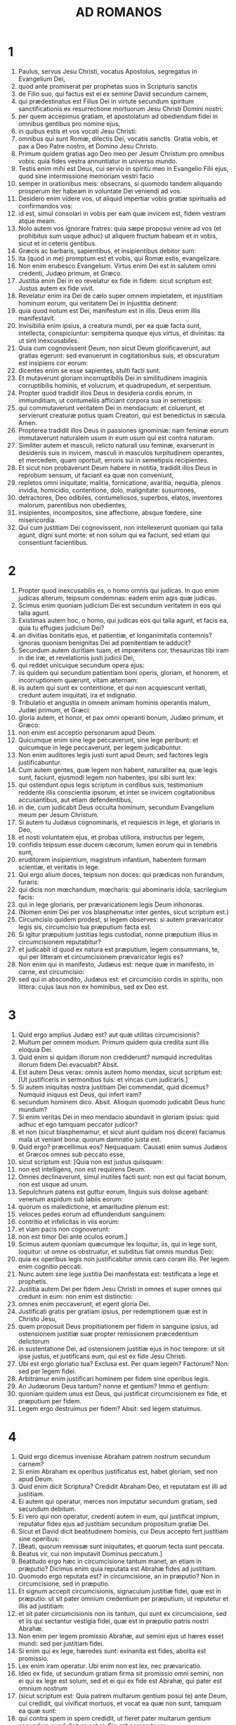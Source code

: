 #+TITLE: AD ROMANOS
* 1
1. Paulus, servus Jesu Christi, vocatus Apostolus, segregatus in Evangelium Dei,
2. quod ante promiserat per prophetas suos in Scripturis sanctis
3. de Filio suo, qui factus est ei ex semine David secundum carnem,
4. qui prædestinatus est Filius Dei in virtute secundum spiritum sanctificationis ex resurrectione mortuorum Jesu Christi Domini nostri:
5. per quem accepimus gratiam, et apostolatum ad obediendum fidei in omnibus gentibus pro nomine ejus,
6. in quibus estis et vos vocati Jesu Christi:
7. omnibus qui sunt Romæ, dilectis Dei, vocatis sanctis. Gratia vobis, et pax a Deo Patre nostro, et Domino Jesu Christo.
8. Primum quidem gratias ago Deo meo per Jesum Christum pro omnibus vobis: quia fides vestra annuntiatur in universo mundo.
9. Testis enim mihi est Deus, cui servio in spiritu meo in Evangelio Filii ejus, quod sine intermissione memoriam vestri facio
10. semper in orationibus meis: obsecrans, si quomodo tandem aliquando prosperum iter habeam in voluntate Dei veniendi ad vos.
11. Desidero enim videre vos, ut aliquid impertiar vobis gratiæ spiritualis ad confirmandos vos:
12. id est, simul consolari in vobis per eam quæ invicem est, fidem vestram atque meam.
13. Nolo autem vos ignorare fratres: quia sæpe proposui venire ad vos (et prohibitus sum usque adhuc) ut aliquem fructum habeam et in vobis, sicut et in ceteris gentibus.
14. Græcis ac barbaris, sapientibus, et insipientibus debitor sum:
15. ita (quod in me) promptum est et vobis, qui Romæ estis, evangelizare.
16. Non enim erubesco Evangelium. Virtus enim Dei est in salutem omni credenti, Judæo primum, et Græco.
17. Justitia enim Dei in eo revelatur ex fide in fidem: sicut scriptum est: Justus autem ex fide vivit.
18. Revelatur enim ira Dei de cælo super omnem impietatem, et injustitiam hominum eorum, qui veritatem Dei in injustitia detinent:
19. quia quod notum est Dei, manifestum est in illis. Deus enim illis manifestavit.
20. Invisibilia enim ipsius, a creatura mundi, per ea quæ facta sunt, intellecta, conspiciuntur: sempiterna quoque ejus virtus, et divinitas: ita ut sint inexcusabiles.
21. Quia cum cognovissent Deum, non sicut Deum glorificaverunt, aut gratias egerunt: sed evanuerunt in cogitationibus suis, et obscuratum est insipiens cor eorum:
22. dicentes enim se esse sapientes, stulti facti sunt.
23. Et mutaverunt gloriam incorruptibilis Dei in similitudinem imaginis corruptibilis hominis, et volucrum, et quadrupedum, et serpentium.
24. Propter quod tradidit illos Deus in desideria cordis eorum, in immunditiam, ut contumeliis afficiant corpora sua in semetipsis:
25. qui commutaverunt veritatem Dei in mendacium: et coluerunt, et servierunt creaturæ potius quam Creatori, qui est benedictus in sæcula. Amen.
26. Propterea tradidit illos Deus in passiones ignominiæ: nam feminæ eorum immutaverunt naturalem usum in eum usum qui est contra naturam.
27. Similiter autem et masculi, relicto naturali usu feminæ, exarserunt in desideriis suis in invicem, masculi in masculos turpitudinem operantes, et mercedem, quam oportuit, erroris sui in semetipsis recipientes.
28. Et sicut non probaverunt Deum habere in notitia, tradidit illos Deus in reprobum sensum, ut faciant ea quæ non conveniunt,
29. repletos omni iniquitate, malitia, fornicatione, avaritia, nequitia, plenos invidia, homicidio, contentione, dolo, malignitate: susurrones,
30. detractores, Deo odibiles, contumeliosos, superbos, elatos, inventores malorum, parentibus non obedientes,
31. insipientes, incompositos, sine affectione, absque fœdere, sine misericordia.
32. Qui cum justitiam Dei cognovissent, non intellexerunt quoniam qui talia agunt, digni sunt morte: et non solum qui ea faciunt, sed etiam qui consentiunt facientibus.
* 2
1. Propter quod inexcusabilis es, o homo omnis qui judicas. In quo enim judicas alterum, teipsum condemnas: eadem enim agis quæ judicas.
2. Scimus enim quoniam judicium Dei est secundum veritatem in eos qui talia agunt.
3. Existimas autem hoc, o homo, qui judicas eos qui talia agunt, et facis ea, quia tu effugies judicium Dei?
4. an divitias bonitatis ejus, et patientiæ, et longanimitatis contemnis? ignoras quoniam benignitas Dei ad pœnitentiam te adducit?
5. Secundum autem duritiam tuam, et impœnitens cor, thesaurizas tibi iram in die iræ, et revelationis justi judicii Dei,
6. qui reddet unicuique secundum opera ejus:
7. iis quidem qui secundum patientiam boni operis, gloriam, et honorem, et incorruptionem quærunt, vitam æternam:
8. iis autem qui sunt ex contentione, et qui non acquiescunt veritati, credunt autem iniquitati, ira et indignatio.
9. Tribulatio et angustia in omnem animam hominis operantis malum, Judæi primum, et Græci:
10. gloria autem, et honor, et pax omni operanti bonum, Judæo primum, et Græco:
11. non enim est acceptio personarum apud Deum.
12. Quicumque enim sine lege peccaverunt, sine lege peribunt: et quicumque in lege peccaverunt, per legem judicabuntur.
13. Non enim auditores legis justi sunt apud Deum, sed factores legis justificabuntur.
14. Cum autem gentes, quæ legem non habent, naturaliter ea, quæ legis sunt, faciunt, ejusmodi legem non habentes, ipsi sibi sunt lex:
15. qui ostendunt opus legis scriptum in cordibus suis, testimonium reddente illis conscientia ipsorum, et inter se invicem cogitationibus accusantibus, aut etiam defendentibus,
16. in die, cum judicabit Deus occulta hominum, secundum Evangelium meum per Jesum Christum.
17. Si autem tu Judæus cognominaris, et requiescis in lege, et gloriaris in Deo,
18. et nosti voluntatem ejus, et probas utiliora, instructus per legem,
19. confidis teipsum esse ducem cæcorum, lumen eorum qui in tenebris sunt,
20. eruditorem insipientium, magistrum infantium, habentem formam scientiæ, et veritatis in lege.
21. Qui ergo alium doces, teipsum non doces: qui prædicas non furandum, furaris:
22. qui dicis non mœchandum, mœcharis: qui abominaris idola, sacrilegium facis:
23. qui in lege gloriaris, per prævaricationem legis Deum inhonoras.
24. (Nomen enim Dei per vos blasphematur inter gentes, sicut scriptum est.)
25. Circumcisio quidem prodest, si legem observes: si autem prævaricator legis sis, circumcisio tua præputium facta est.
26. Si igitur præputium justitias legis custodiat, nonne præputium illius in circumcisionem reputabitur?
27. et judicabit id quod ex natura est præputium, legem consummans, te, qui per litteram et circumcisionem prævaricator legis es?
28. Non enim qui in manifesto, Judæus est: neque quæ in manifesto, in carne, est circumcisio:
29. sed qui in abscondito, Judæus est: et circumcisio cordis in spiritu, non littera: cujus laus non ex hominibus, sed ex Deo est.
* 3
1. Quid ergo amplius Judæo est? aut quæ utilitas circumcisionis?
2. Multum per omnem modum. Primum quidem quia credita sunt illis eloquia Dei.
3. Quid enim si quidam illorum non crediderunt? numquid incredulitas illorum fidem Dei evacuabit? Absit.
4. Est autem Deus verax: omnis autem homo mendax, sicut scriptum est: [Ut justificeris in sermonibus tuis: et vincas cum judicaris.]
5. Si autem iniquitas nostra justitiam Dei commendat, quid dicemus? Numquid iniquus est Deus, qui infert iram?
6. secundum hominem dico. Absit. Alioquin quomodo judicabit Deus hunc mundum?
7. Si enim veritas Dei in meo mendacio abundavit in gloriam ipsius: quid adhuc et ego tamquam peccator judicor?
8. et non (sicut blasphemamur, et sicut aiunt quidam nos dicere) faciamus mala ut veniant bona: quorum damnatio justa est.
9. Quid ergo? præcellimus eos? Nequaquam. Causati enim sumus Judæos et Græcos omnes sub peccato esse,
10. sicut scriptum est: [Quia non est justus quisquam:
11. non est intelligens, non est requirens Deum.
12. Omnes declinaverunt, simul inutiles facti sunt: non est qui faciat bonum, non est usque ad unum.
13. Sepulchrum patens est guttur eorum, linguis suis dolose agebant: venenum aspidum sub labiis eorum:
14. quorum os maledictione, et amaritudine plenum est:
15. veloces pedes eorum ad effundendum sanguinem:
16. contritio et infelicitas in viis eorum:
17. et viam pacis non cognoverunt:
18. non est timor Dei ante oculos eorum.]
19. Scimus autem quoniam quæcumque lex loquitur, iis, qui in lege sunt, loquitur: ut omne os obstruatur, et subditus fiat omnis mundus Deo:
20. quia ex operibus legis non justificabitur omnis caro coram illo. Per legem enim cognitio peccati.
21. Nunc autem sine lege justitia Dei manifestata est: testificata a lege et prophetis.
22. Justitia autem Dei per fidem Jesu Christi in omnes et super omnes qui credunt in eum: non enim est distinctio:
23. omnes enim peccaverunt, et egent gloria Dei.
24. Justificati gratis per gratiam ipsius, per redemptionem quæ est in Christo Jesu,
25. quem proposuit Deus propitiationem per fidem in sanguine ipsius, ad ostensionem justitiæ suæ propter remissionem præcedentium delictorum
26. in sustentatione Dei, ad ostensionem justitiæ ejus in hoc tempore: ut sit ipse justus, et justificans eum, qui est ex fide Jesu Christi.
27. Ubi est ergo gloriatio tua? Exclusa est. Per quam legem? Factorum? Non: sed per legem fidei.
28. Arbitramur enim justificari hominem per fidem sine operibus legis.
29. An Judæorum Deus tantum? nonne et gentium? Immo et gentium:
30. quoniam quidem unus est Deus, qui justificat circumcisionem ex fide, et præputium per fidem.
31. Legem ergo destruimus per fidem? Absit: sed legem statuimus.
* 4
1. Quid ergo dicemus invenisse Abraham patrem nostrum secundum carnem?
2. Si enim Abraham ex operibus justificatus est, habet gloriam, sed non apud Deum.
3. Quid enim dicit Scriptura? Credidit Abraham Deo, et reputatam est illi ad justitiam.
4. Ei autem qui operatur, merces non imputatur secundum gratiam, sed secundum debitum.
5. Ei vero qui non operatur, credenti autem in eum, qui justificat impium, reputatur fides ejus ad justitiam secundum propositum gratiæ Dei.
6. Sicut et David dicit beatitudinem hominis, cui Deus accepto fert justitiam sine operibus:
7. [Beati, quorum remissæ sunt iniquitates, et quorum tecta sunt peccata.
8. Beatus vir, cui non imputavit Dominus peccatum.]
9. Beatitudo ergo hæc in circumcisione tantum manet, an etiam in præputio? Dicimus enim quia reputata est Abrahæ fides ad justitiam.
10. Quomodo ergo reputata est? in circumcisione, an in præputio? Non in circumcisione, sed in præputio.
11. Et signum accepit circumcisionis, signaculum justitiæ fidei, quæ est in præputio: ut sit pater omnium credentium per præputium, ut reputetur et illis ad justitiam:
12. et sit pater circumcisionis non iis tantum, qui sunt ex circumcisione, sed et iis qui sectantur vestigia fidei, quæ est in præputio patris nostri Abrahæ.
13. Non enim per legem promissio Abrahæ, aut semini ejus ut hæres esset mundi: sed per justitiam fidei.
14. Si enim qui ex lege, hæredes sunt: exinanita est fides, abolita est promissio.
15. Lex enim iram operatur. Ubi enim non est lex, nec prævaricatio.
16. Ideo ex fide, ut secundum gratiam firma sit promissio omni semini, non ei qui ex lege est solum, sed et ei qui ex fide est Abrahæ, qui pater est omnium nostrum
17. (sicut scriptum est: Quia patrem multarum gentium posui te) ante Deum, cui credidit, qui vivificat mortuos, et vocat ea quæ non sunt, tamquam ea quæ sunt:
18. qui contra spem in spem credidit, ut fieret pater multarum gentium secundum quod dictum est ei: Sic erit semen tuum.
19. Et non infirmatus est fide, nec consideravit corpus suum emortuum, cum jam fere centum esset annorum, et emortuam vulvam Saræ.
20. In repromissione etiam Dei non hæsitavit diffidentia, sed confortatus est fide, dans gloriam Deo:
21. plenissime sciens, quia quæcumque promisit, potens est et facere.
22. Ideo et reputatum est illi ad justitiam.
23. Non est autem scriptum tantum propter ipsum quia reputatum est illi ad justitiam:
24. sed et propter nos, quibus reputabitur credentibus in eum, qui suscitavit Jesum Christum Dominum nostrum a mortuis,
25. qui traditus est propter delicta nostra, et resurrexit propter justificationem nostram.
* 5
1. Justificati ergo ex fide, pacem habeamus ad Deum per Dominum nostrum Jesum Christum:
2. per quem et habemus accessum per fidem in gratiam istam, in qua stamus, et gloriamur in spe gloriæ filiorum Dei.
3. Non solum autem, sed et gloriamur in tribulationibus: scientes quod tribulatio patientiam operatur:
4. patientia autem probationem, probatio vero spem,
5. spes autem non confundit: quia caritas Dei diffusa est in cordibus nostris per Spiritum Sanctum, qui datus est nobis.
6. Ut quid enim Christus, cum adhuc infirmi essemus, secundum tempus, pro impiis mortuus est?
7. vix enim pro justo quis moritur: nam pro bono forsitan quis audeat mori.
8. Commendat autem caritatem suam Deus in nobis: quoniam cum adhuc peccatores essemus, secundum tempus,
9. Christus pro nobis mortuus est: multo igitur magis nunc justificati in sanguine ipsius, salvi erimus ab ira per ipsum.
10. Si enim cum inimici essemus, reconciliati sumus Deo per mortem filii ejus: multo magis reconciliati, salvi erimus in vita ipsius.
11. Non solum autem: sed et gloriamur in Deo per Dominum nostrum Jesum Christum, per quem nunc reconciliationem accepimus.
12. Propterea sicut per unum hominem peccatum in hunc mundum intravit, et per peccatum mors, et ita in omnes homines mors pertransiit, in quo omnes peccaverunt.
13. Usque ad legem enim peccatum erat in mundo: peccatum autem non imputabatur, cum lex non esset.
14. Sed regnavit mors ab Adam usque ad Moysen etiam in eos qui non peccaverunt in similitudinem prævaricationis Adæ, qui est forma futuri.
15. Sed non sicut delictum, ita et donum: si enim unius delicto multi mortui sunt: multo magis gratia Dei et donum in gratia unius hominis Jesu Christi in plures abundavit.
16. Et non sicut per unum peccatum, ita et donum. Nam judicium quidem ex uno in condemnationem: gratia autem ex multis delictis in justificationem.
17. Si enim unius delicto mors regnavit per unum: multo magis abundantiam gratiæ, et donationis, et justitiæ accipientes, in vita regnabunt per unum Jesum Christum.
18. Igitur sicut per unius delictum in omnes homines in condemnationem: sic et per unius justitiam in omnes homines in justificationem vitæ.
19. Sicut enim per inobedientiam unius hominis, peccatores constituti sunt multi: ita et per unius obeditionem, justi constituentur multi.
20. Lex autem subintravit ut abundaret delictum. Ubi autem abundavit delictum, superabundavit gratia:
21. ut sicut regnavit peccatum in mortem: ita et gratia regnet per justitiam in vitam æternam, per Jesum Christum Dominum nostrum.
* 6
1. Quid ergo dicemus? permanebimus in peccato ut gratia abundet?
2. Absit. Qui enim mortui sumus peccato, quomodo adhuc vivemus in illo?
3. an ignoratis quia quicumque baptizati sumus in Christo Jesu, in morte ipsius baptizati sumus?
4. Consepulti enim sumus cum illo per baptismum in mortem: ut quomodo Christus surrexit a mortuis per gloriam Patris, ita et nos in novitate vitæ ambulemus.
5. Si enim complantati facti sumus similitudini mortis ejus: simul et resurrectionis erimus.
6. Hoc scientes, quia vetus homo noster simul crucifixus est, ut destruatur corpus peccati, et ultra non serviamus peccato.
7. Qui enim mortuus est, justificatus est a peccato.
8. Si autem mortui sumus cum Christo, credimus quia simul etiam vivemus cum Christo,
9. scientes quod Christus resurgens ex mortuis jam non moritur: mors illi ultra non dominabitur.
10. Quod enim mortuus est peccato, mortuus est semel: quod autem vivit, vivit Deo.
11. Ita et vos existimate vos mortuos quidem esse peccato, viventes autem Deo, in Christo Jesu Domino nostro.
12. Non ergo regnet peccatum in vestro mortali corpore ut obediatis concupiscentiis ejus.
13. Sed neque exhibeatis membra vestra arma iniquitatis peccato: sed exhibete vos Deo, tamquam ex mortuis viventes: et membra vestra arma justitiæ Deo.
14. Peccatum enim vobis non dominabitur: non enim sub lege estis, sed sub gratia.
15. Quid ergo? peccabimus, quoniam non sumus sub lege, sed sub gratia? Absit.
16. Nescitis quoniam cui exhibetis vos servos ad obediendum, servi estis ejus, cui obeditis, sive peccati ad mortem, sive obeditionis ad justitiam?
17. Gratias autem Deo quod fuistis servi peccati, obedistis autem ex corde in eam formam doctrinæ, in quam traditi estis.
18. Liberati autem a peccato, servi facti estis justitiæ.
19. Humanum dico, propter infirmitatem carnis vestræ: sicut enim exhibuistis membra vestra servire immunditiæ, et iniquitati ad iniquitatem, ita nunc exhibete membra vestra servire justitiæ in sanctificationem.
20. Cum enim servi essetis peccati, liberi fuistis justitiæ.
21. Quem ergo fructum habuistis tunc in illis, in quibus nunc erubescitis? nam finis illorum mors est.
22. Nunc vero liberati a peccato, servi autem facti Deo, habetis fructum vestrum in sanctificationem, finem vero vitam æternam.
23. Stipendia enim peccati, mors. Gratia autem Dei, vita æterna, in Christo Jesu Domino nostro.
* 7
1. An ignoratis, fratres (scientibus enim legem loquor), quia lex in homine dominatur quanto tempore vivit?
2. Nam quæ sub viro est mulier, vivente viro, alligata est legi: si autem mortuus fuerit vir ejus, soluta est a lege viri.
3. Igitur, vivente viro, vocabitur adultera si fuerit cum alio viro: si autem mortuus fuerit vir ejus, liberata est a lege viri, ut non sit adultera si fuerit cum alio viro.
4. Itaque fratres mei, et vos mortificati estis legi per corpus Christi: ut sitis alterius, qui ex mortuis resurrexit, ut fructificemus Deo.
5. Cum enim essemus in carne, passiones peccatorum, quæ per legem erant, operabantur in membris nostris, ut fructificarent morti.
6. Nunc autem soluti sumus a lege mortis, in qua detinebamur, ita ut serviamus in novitate spiritus, et non in vetustate litteræ.
7. Quid ergo dicemus? lex peccatum est? Absit. Sed peccatum non cognovi, nisi per legem: nam concupiscentiam nesciebam, nisi lex diceret: Non concupisces.
8. Occasione autem accepta, peccatum per mandatum operatum est in me omnem concupiscentiam. Sine lege enim peccatum mortuum erat.
9. Ego autem vivebam sine lege aliquando: sed cum venisset mandatum, peccatum revixit.
10. Ego autem mortuus sum: et inventum est mihi mandatum, quod erat ad vitam, hoc esse ad mortem.
11. Nam peccatum occasione accepta per mandatum, seduxit me, et per illud occidit.
12. Itaque lex quidem sancta, et mandatum sanctum, et justum, et bonum.
13. Quod ergo bonum est, mihi factum est mors? Absit. Sed peccatum, ut appareat peccatum, per bonum operatum est mihi mortem: ut fiat supra modum peccans peccatum per mandatum.
14. Scimus enim quia lex spiritualis est: ego autem carnalis sum, venundatus sub peccato.
15. Quod enim operor, non intelligo: non enim quod volo bonum, hoc ago: sed quod odi malum, illud facio.
16. Si autem quod nolo, illud facio: consentio legi, quoniam bona est.
17. Nunc autem jam non ego operor illud, sed quod habitat in me peccatum.
18. Scio enim quia non habitat in me, hoc est in carne mea, bonum. Nam velle, adjacet mihi: perficere autem bonum, non invenio.
19. Non enim quod volo bonum, hoc facio: sed quod nolo malum, hoc ago.
20. Si autem quod nolo, illud facio: jam non ego operor illud, sed quod habitat in me, peccatum.
21. Invenio igitur legem, volenti mihi facere bonum, quoniam mihi malum adjacet:
22. condelector enim legi Dei secundum interiorem hominem:
23. video autem aliam legem in membris meis, repugnantem legi mentis meæ, et captivantem me in lege peccati, quæ est in membris meis.
24. Infelix ego homo, quis me liberabit de corpore mortis hujus?
25. gratia Dei per Jesum Christum Dominum nostrum. Igitur ego ipse mente servio legi Dei: carne autem, legi peccati.
* 8
1. Nihil ergo nunc damnationis est iis qui sunt in Christo Jesu: qui non secundum carnem ambulant.
2. Lex enim spiritus vitæ in Christo Jesu liberavit me a lege peccati et mortis.
3. Nam quod impossibile erat legi, in quo infirmabatur per carnem: Deus Filium suum mittens in similitudinem carnis peccati et de peccato, damnavit peccatum in carne,
4. ut justificatio legis impleretur in nobis, qui non secundum carnem ambulamus, sed secundum spiritum.
5. Qui enim secundum carnem sunt, quæ carnis sunt, sapiunt: qui vero secundum spiritum sunt, quæ sunt spiritus, sentiunt.
6. Nam prudentia carnis, mors est: prudentia autem spiritus, vita et pax:
7. quoniam sapientia carnis inimica est Deo: legi enim Dei non est subjecta, nec enim potest.
8. Qui autem in carne sunt, Deo placere non possunt.
9. Vos autem in carne non estis, sed in spiritu: si tamen Spiritus Dei habitat in vobis. Si quis autem Spiritum Christi non habet, hic non est ejus.
10. Si autem Christus in vobis est, corpus quidem mortuum est propter peccatum, spiritus vero vivit propter justificationem.
11. Quod si Spiritus ejus, qui suscitavit Jesum a mortuis, habitat in vobis: qui suscitavit Jesum Christum a mortuis, vivificabit et mortalia corpora vestra, propter inhabitantem Spiritum ejus in vobis.
12. Ergo fratres, debitores sumus non carni, ut secundum carnem vivamus.
13. Si enim secundum carnem vixeritis, moriemini: si autem spiritu facta carnis mortificaveritis, vivetis.
14. Quicumque enim Spiritu Dei aguntur, ii sunt filii Dei.
15. Non enim accepistis spiritum servitutis iterum in timore, sed accepistis spiritum adoptionis filiorum, in quo clamamus: Abba (Pater).
16. Ipse enim Spiritus testimonium reddit spiritui nostro quod sumus filii Dei.
17. Si autem filii, et hæredes: hæredes, quidem Dei, cohæredes autem Christi: si tamen compatimur ut et conglorificemur.
18. Existimo enim quod non sunt condignæ passiones hujus temporis ad futuram gloriam, quæ revelabitur in nobis.
19. Nam exspectatio creaturæ revelationem filiorum Dei exspectat.
20. Vanitati enim creatura subjecta est non volens, sed propter eum, qui subjecit eam in spe:
21. quia et ipsa creatura liberabitur a servitute corruptionis in libertatem gloriæ filiorum Dei.
22. Scimus enim quod omnis creatura ingemiscit, et parturit usque adhuc.
23. Non solum autem illa, sed et nos ipsi primitias spiritus habentes: et ipsi intra nos gemimus adoptionem filiorum Dei exspectantes, redemptionem corporis nostri.
24. Spe enim salvi facti sumus. Spes autem, quæ videtur, non est spes: nam quod videt quis, quid sperat?
25. Si autem quod non videmus, speramus: per patientiam exspectamus.
26. Similiter autem et Spiritus adjuvat infirmitatem nostram: nam quid oremus, sicut oportet, nescimus: sed ipse Spiritus postulat pro nobis gemitibus inenarrabilibus.
27. Qui autem scrutatur corda, scit quid desideret Spiritus: quia secundum Deum postulat pro sanctis.
28. Scimus autem quoniam diligentibus Deum omnia cooperantur in bonum, iis qui secundum propositum vocati sunt sancti.
29. Nam quos præscivit, et prædestinavit conformes fieri imaginis Filii sui, ut sit ipse primogenitus in multis fratribus.
30. Quos autem prædestinavit, hos et vocavit: et quos vocavit, hos et justificavit: quos autem justificavit, illos et glorificavit.
31. Quid ergo dicemus ad hæc? si Deus pro nobis, qui contra nos?
32. Qui etiam proprio Filio suo non pepercit, sed pro nobis omnibus tradidit illum: quomodo non etiam cum illo omnia nobis donavit?
33. Quis accusabit adversus electos Dei? Deus qui justificat,
34. quis est qui condemnet? Christus Jesus, qui mortuus est, immo qui et resurrexit, qui est ad dexteram Dei, qui etiam interpellat pro nobis.
35. Quis ergo nos separabit a caritate Christi? tribulatio? an angustia? an fames? an nuditas? an periculum? an persecutio? an gladius?
36. (Sicut scriptum est: [Quia propter te mortificamur tota die: æstimati sumus sicut oves occisionis.)]
37. Sed in his omnibus superamus propter eum qui dilexit nos.
38. Certus sum enim quia neque mors, neque vita, neque angeli, neque principatus, neque virtutes, neque instantia, neque futura, neque fortitudo,
39. neque altitudo, neque profundum, neque creatura alia poterit nos separare a caritate Dei, quæ est in Christo Jesu Domino nostro.
* 9
1. Veritatem dico in Christo, non mentior: testimonium mihi perhibente conscientia mea in Spiritu Sancto:
2. quoniam tristitia mihi magna est, et continuus dolor cordi meo.
3. Optabam enim ego ipse anathema esse a Christo pro fratribus meis, qui sunt cognati mei secundum carnem,
4. qui sunt Israëlitæ, quorum adoptio est filiorum, et gloria, et testamentum, et legislatio, et obsequium, et promissa:
5. quorum patres, et ex quibus est Christus secundum carnem, qui est super omnia Deus benedictus in sæcula. Amen.
6. Non autem quod exciderit verbum Dei. Non enim omnes qui ex Israël sunt, ii sunt Israëlitæ:
7. neque qui semen sunt Abrahæ, omnes filii: sed in Isaac vocabitur tibi semen:
8. id est, non qui filii carnis, hi filii Dei: sed qui filii sunt promissionis, æstimantur in semine.
9. Promissionis enim verbum hoc est: Secundum hoc tempus veniam: et erit Saræ filius.
10. Non solum autem illa: sed et Rebecca ex uno concubitu habens, Isaac patris nostri.
11. Cum enim nondum nati fuissent, aut aliquid boni egissent, aut mali (ut secundum electionem propositum Dei maneret),
12. non ex operibus, sed ex vocante dictum est ei quia major serviet minori,
13. sicut scriptum est: Jacob dilexi, Esau autem odio habui.
14. Quid ergo dicemus? numquid iniquitas apud Deum? Absit.
15. Moysi enim dicit: Miserebor cujus misereor: et misericordiam præstabo cujus miserebor.
16. Igitur non volentis, neque currentis, sed miserentis est Dei.
17. Dicit enim Scriptura Pharaoni: Quia in hoc ipsum excitavi te, ut ostendam in te virtutem meam: et ut annuntietur nomen meum in universa terra.
18. Ergo cujus vult miseretur, et quem vult indurat.
19. Dicis itaque mihi: Quid adhuc queritur? voluntati enim ejus quis resistit?
20. O homo, tu quis es, qui respondeas Deo? numquid dicit figmentum ei qui se finxit: Quid me fecisti sic?
21. an non habet potestatem figulus luti ex eadem massa facere aliud quidem vas in honorem, aliud vero in contumeliam?
22. Quod si Deus volens ostendere iram, et notum facere potentiam suam, sustinuit in multa patientia vasa iræ, apta in interitum,
23. ut ostenderet divitias gloriæ suæ in vasa misericordiæ, quæ præparavit in gloriam.
24. Quos et vocavit nos non solum ex Judæis, sed etiam in gentibus,
25. sicut in Osee dicit: Vocabo non plebem meam, plebem meam: et non dilectam, dilectam: et non misericordiam consecutam, misericordiam consecutam.
26. Et erit: in loco, ubi dictum est eis: Non plebs mea vos: ibi vocabuntur filii Dei vivi.
27. Isaias autem clamat pro Israël: Si fuerit numerus filiorum Israël tamquam arena maris, reliquiæ salvæ fient.
28. Verbum enim consummans, et abbrevians in æquitate: quia verbum breviatum faciet Dominus super terram:
29. et sicut prædixit Isaias: Nisi Dominus Sabaoth reliquisset nobis semen, sicut Sodoma facti essemus, et sicut Gomorrha similes fuissemus.
30. Quid ergo dicemus? Quod gentes, quæ non sectabantur justitiam, apprehenderunt justitiam: justitiam autem, quæ ex fide est.
31. Israël vero sectando legem justitiæ, in legem justitiæ non pervenit.
32. Quare? Quia non ex fide, sed quasi ex operibus: offenderunt enim in lapidem offensionis,
33. sicut scriptum est: Ecce pono in Sion lapidem offensionis, et petram scandali: et omnis qui credit in eum, non confundetur.
* 10
1. Fratres, voluntas quidem cordis mei, et obsecratio ad Deum, fit pro illis in salutem.
2. Testimonium enim perhibeo illis quod æmulationem Dei habent, sed non secundum scientiam.
3. Ignorantes enim justitiam Dei, et suam quærentes statuere, justitiæ Dei non sunt subjecti.
4. Finis enim legis, Christus, ad justitiam omni credenti.
5. Moyses enim scripsit, quoniam justitiam, quæ ex lege est, qui fecerit homo, vivet in ea.
6. Quæ autem ex fide est justitia, sic dicit: Ne dixeris in corde tuo: Quis ascendet in cælum? id est, Christum deducere:
7. aut, Quis descendet in abyssum? hoc est, Christum a mortuis revocare.
8. Sed quid dicit Scriptura? Prope est verbum in ore tuo, et in corde tuo: hoc est verbum fidei, quod prædicamus.
9. Quia si confitearis in ore tuo Dominum Jesum, et in corde tuo credideris quod Deus illum suscitavit a mortuis, salvus eris.
10. Corde enim creditur ad justitiam: ore autem confessio fit ad salutem.
11. Dicit enim Scriptura: Omnis qui credit in illum, non confundetur.
12. Non enim est distinctio Judæi et Græci: nam idem Dominus omnium, dives in omnes qui invocant illum.
13. Omnis enim quicumque invocaverit nomen Domini, salvus erit.
14. Quomodo ergo invocabunt, in quem non crediderunt? aut quomodo credent ei, quem non audierunt? quomodo autem audient sine prædicante?
15. quomodo vero prædicabunt nisi mittantur? sicut scriptum est: Quam speciosi pedes evangelizantium pacem, evangelizantium bona !
16. Sed non omnes obediunt Evangelio. Isaias enim dicit: Domine, quis credidit auditui nostro?
17. Ergo fides ex auditu, auditus autem per verbum Christi.
18. Sed dico: Numquid non audierunt? Et quidem in omnem terram exivit sonus eorum, et in fines orbis terræ verba eorum.
19. Sed dico: Numquid Israël non cognovit? Primus Moyses dicit: Ego ad æmulationem vos adducam in non gentem: in gentem insipientem, in iram vos mittam.
20. Isaias autem audet, et dicit: Inventus sum a non quærentibus me: palam apparui iis qui me non interrogabant.
21. Ad Israël autem dicit: Tota die expandi manus meas ad populum non credentem, et contradicentem.
* 11
1. Dico ergo: Numquid Deus repulit populum suum? Absit. Nam et ego Israëlita sum ex semine Abraham, de tribu Benjamin:
2. non repulit Deus plebem suam, quam præscivit. An nescitis in Elia quid dicit Scriptura? quemadmodum interpellat Deum adversum Israël:
3. Domine, prophetas tuos occiderunt, altaria tua suffoderunt: et ego relictus sum solus, et quærunt animam meam.
4. Sed quid dicit illi divinum responsum? Reliqui mihi septem millia virorum, qui non curvaverunt genua ante Baal.
5. Sic ergo et in hoc tempore reliquiæ secundum electionem gratiæ salvæ factæ sunt.
6. Si autem gratia, jam non ex operibus: alioquin gratia jam non est gratia.
7. Quid ergo? Quod quærebat Israël, hoc non est consecutus: electio autem consecuta est: ceteri vero excæcati sunt:
8. sicut scriptum est: Dedit illis Deus spiritum compunctionis: oculos ut non videant, et aures ut non audiant, usque in hodiernum diem.
9. Et David dicit: Fiat mensa eorum in laqueum, et in captionem, et in scandalum, et in retributionem illis.
10. Obscurentur oculi eorum ne videant: et dorsum eorum semper incurva.
11. Dico ergo: Numquid sic offenderunt ut caderent? Absit. Sed illorum delicto, salus est gentibus ut illos æmulentur.
12. Quod si delictum illorum divitiæ sunt mundi, et diminutio eorum divitiæ gentium: quanto magis plenitudo eorum?
13. Vobis enim dico gentibus: Quamdiu quidem ego sum gentium Apostolus, ministerium meum honorificabo,
14. si quomodo ad æmulandum provocem carnem meam, et salvos faciam aliquos ex illis.
15. Si enim amissio eorum, reconciliatio est mundi: quæ assumptio, nisi vita ex mortuis?
16. Quod si delibatio sancta est, et massa: et si radix sancta, et rami.
17. Quod si aliqui ex ramis fracti sunt, tu autem cum oleaster esses, insertus es in illis, et socius radicis, et pinguedinis olivæ factus es,
18. noli gloriari adversus ramos. Quod si gloriaris: non tu radicem portas, sed radix te.
19. Dices ergo: Fracti sunt rami ut ego inserar.
20. Bene: propter incredulitatem fracti sunt. Tu autem fide stas: noli altum sapere, sed time.
21. Si enim Deus naturalibus ramis non pepercit: ne forte nec tibi parcat.
22. Vide ergo bonitatem, et severitatem Dei: in eos quidem qui ceciderunt, severitatem: in te autem bonitatem Dei, si permanseris in bonitate, alioquin et tu excideris.
23. Sed et illi, si non permanserint in incredulitate, inserentur: potens est enim Deus iterum inserere illos.
24. Nam si tu ex naturali excisus es oleastro, et contra naturam insertus es in bonam olivam: quanto magis ii qui secundum naturam inserentur suæ olivæ?
25. Nolo enim vos ignorare, fratres, mysterium hoc (ut non sitis vobis ipsis sapientes), quia cæcitas ex parte contigit in Israël, donec plenitudo gentium intraret,
26. et sic omnis Israël salvus fieret, sicut scriptum est: Veniet ex Sion, qui eripiat, et avertat impietatem a Jacob.
27. Et hoc illis a me testamentum: cum abstulero peccata eorum.
28. Secundum Evangelium quidem, inimici propter vos: secundum electionem autem, carissimi propter patres.
29. Sine pœnitentia enim sunt dona et vocatio Dei.
30. Sicut enim aliquando et vos non credidistis Deo, nunc autem misericordiam consecuti estis propter incredulitatem illorum:
31. ita et isti nunc non crediderunt in vestram misericordiam: ut et ipsi misericordiam consequantur.
32. Conclusit enim Deus omnia in incredulitate, ut omnium misereatur.
33. O altitudo divitiarum sapientiæ, et scientiæ Dei: quam incomprehensibilia sunt judicia ejus, et investigabiles viæ ejus !
34. Quis enim cognovit sensum Domini? aut quis consiliarius ejus fuit?
35. aut quis prior dedit illi, et retribuetur ei?
36. Quoniam ex ipso, et per ipsum, et in ipso sunt omnia: ipsi gloria in sæcula. Amen.
* 12
1. Obsecro itaque vos fratres per misericordiam Dei, ut exhibeatis corpora vestra hostiam viventem, sanctam, Deo placentem, rationabile obsequium vestrum.
2. Et nolite conformari huic sæculo, sed reformamini in novitate sensus vestri: ut probetis quæ sit voluntas Dei bona, et beneplacens, et perfecta.
3. Dico enim per gratiam quæ data est mihi, omnibus qui sunt inter vos, non plus sapere quam oportet sapere, sed sapere ad sobrietatem: et unicuique sicut Deus divisit mensuram fidei.
4. Sicut enim in uno corpore multa membra habemus, omnia autem membra non eumdem actum habent:
5. ita multi unum corpus sumus in Christo, singuli autem alter alterius membra.
6. Habentes autem donationes secundum gratiam, quæ data est nobis, differentes: sive prophetiam secundum rationem fidei,
7. sive ministerium in ministrando, sive qui docet in doctrina,
8. qui exhortatur in exhortando, qui tribuit in simplicitate, qui præest in sollicitudine, qui miseretur in hilaritate.
9. Dilectio sine simulatione: odientes malum, adhærentes bono:
10. caritate fraternitatis invicem diligentes: honore invicem prævenientes:
11. sollicitudine non pigri: spiritu ferventes: Domino servientes:
12. spe gaudentes: in tribulatione patientes: orationi instantes:
13. necessitatibus sanctorum communicantes: hospitalitatem sectantes.
14. Benedicite persequentibus vos: benedicite, et nolite maledicere.
15. Gaudere cum gaudentibus, flere cum flentibus:
16. idipsum invicem sentientes: non alta sapientes, sed humilibus consentientes. Nolite esse prudentes apud vosmetipsos:
17. nulli malum pro malo reddentes: providentes bona non tantum coram Deo, sed etiam coram omnibus hominibus.
18. Si fieri potest, quod ex vobis est, cum omnibus hominibus pacem habentes:
19. non vosmetipsos defendentes carissimi, sed date locum iræ. Scriptum est enim: Mihi vindicta: ego retribuam, dicit Dominus.
20. Sed si esurierit inimicus tuus, ciba illum: si sitit, potum da illi: hoc enim faciens, carbones ignis congeres super caput ejus.
21. Noli vinci a malo, sed vince in bono malum.
* 13
1. Omnis anima potestatibus sublimioribus subdita sit: non est enim potestas nisi a Deo: quæ autem sunt, a Deo ordinatæ sunt.
2. Itaque qui resistit potestati, Dei ordinationi resistit. Qui autem resistunt, ipsi sibi damnationem acquirunt:
3. nam principes non sunt timori boni operis, sed mali. Vis autem non timere potestatem? Bonum fac: et habebis laudem ex illa:
4. Dei enim minister est tibi in bonum. Si autem malum feceris, time: non enim sine causa gladium portat. Dei enim minister est: vindex in iram ei qui malum agit.
5. Ideo necessitate subditi estote non solum propter iram, sed etiam propter conscientiam.
6. Ideo enim et tributa præstatis: ministri enim Dei sunt, in hoc ipsum servientes.
7. Reddite ergo omnibus debita: cui tribulatum, tributum: cui vectigal, vectigal: cui timorem, timorem: cui honorem, honorem.
8. Nemini quidquam debeatis, nisi ut invicem diligatis: qui enim diligit proximum, legem implevit.
9. Nam: Non adultabis: non occides: non furaberis: non falsum testimonium dices: non concupisces: et si quod est aliud mandatum, in hoc verbo instauratur: diliges proximum tuum sicut teipsum.
10. Dilectio proximi malum non operatur. Plenitudo ergo legis est dilectio.
11. Et hoc scientes tempus: quia hora est jam nos de somno surgere. Nunc enim propior est nostra salus, quam cum credidimus.
12. Nox præcessit, dies autem appropinquavit. Abjiciamus ergo opera tenebrarum, et induamur arma lucis.
13. Sicut in die honeste ambulemus: non in comessationibus, et ebrietatibus, non in cubilibus, et impudicitiis, non in contentione, et æmulatione:
14. sed induimini Dominum Jesum Christum, et carnis curam ne feceritis in desideriis.
* 14
1. Infirmum autem in fide assumite, non in disceptationibus cogitationum.
2. Alius enim credit se manducare omnia: qui autem infirmus est, olus manducet.
3. Is qui manducat, non manducantem non spernat: et qui non manducat, manducantem non judicet: Deus enim illum assumpsit.
4. Tu quis es, qui judicas alienum servum? domino suo stat, aut cadit: stabit autem: potens est enim Deus statuere illum.
5. Nam alius judicat diem inter diem: alius autem judicat omnem diem: unusquisque in suo sensu abundet.
6. Qui sapit diem, Domino sapit, et qui manducat, Domino manducat: gratias enim agit Deo. Et qui non manducat, Domino non manducat, et gratias agit Deo.
7. Nemo enim nostrum sibi vivit, et nemo sibi moritur.
8. Sive enim vivemus, Domino vivimus: sive morimur, Domino morimur. Sive ergo vivimus, sive morimur, Domini sumus.
9. In hoc enim Christus mortuus est, et resurrexit: ut et mortuorum et vivorum dominetur.
10. Tu autem quid judicas fratrem tuum? aut tu quare spernis fratrem tuum? omnes enim stabimus ante tribunal Christi.
11. Scriptum est enim: Vivo ego, dicit Dominus, quoniam mihi flectetur omne genu: et omnis lingua confitebitur Deo.
12. Itaque unusquisque nostrum pro se rationem reddet Deo.
13. Non ergo amplius invicem judicemus: sed hoc judicate magis, ne ponatis offendiculum fratri, vel scandalum.
14. Scio, et confido in Domino Jesu, quia nihil commune per ipsum, nisi ei qui existimat quid commune esset, illi commune est.
15. Si enim propter cibum frater tuus contristatur, jam non secundum caritatem ambulas. Noli cibo tuo illum perdere, pro quo Christus mortuus est.
16. Non ergo blasphemetur bonum nostrum.
17. Non est enim regnum Dei esca et potus: sed justitia, et pax, et gaudium in Spiritu Sancto:
18. qui enim in hoc servit Christo, placet Deo, et probatus est hominibus.
19. Itaque quæ pacis sunt, sectemur: et quæ ædificationis sunt, in invicem custodiamus.
20. Noli propter escam destruere opus Dei, omnia quidem sunt munda: sed malum est homini, qui per offendiculum manducat.
21. Bonum est non manducare carnem, et non bibere vinum, neque in quo frater tuus offenditur, aut scandalizatur, aut infirmatur.
22. Tu fidem habes? penes temetipsum habe coram Deo. Beatus qui non judicat semetipsum in eo quod probat.
23. Qui autem discernit, si manducaverit, damnatus est: quia non ex fide. Omne autem, quod non est ex fide, peccatum est.
* 15
1. Debemus autem nos firmiores imbecillitates infirmorum sustinere, et non nobis placere.
2. Unusquisque vestrum proximo suo placeat in bonum, ad ædificationem.
3. Etenim Christus non sibi placuit, sed sicut scriptum est: Improperia improperantium tibi ceciderunt super me.
4. Quæcumque enim scripta sunt, ad nostram doctrinam scripta sunt: ut per patientiam, et consolationem Scripturarum, spem habeamus.
5. Deus autem patientiæ et solatii det vobis idipsum sapere in alterutrum secundum Jesum Christum:
6. ut unanimes, uno ore honorificetis Deum et patrem Domini nostri Jesu Christi.
7. Propter quod suscipite invicem, sicut et Christus suscepit vos in honorem Dei.
8. Dico enim Christum Jesum ministrum fuisse circumcisionis propter veritatem Dei, ad confirmandas promissiones patrum:
9. gentes autem super misericordia honorare Deum, sicut scriptum est: Propterea confitebor tibi in gentibus, Domine, et nomini tuo cantabo.
10. Et iterum dicit: Lætamini gentes cum plebe ejus.
11. Et iterum: Laudate omnes gentes Dominum: et magnificate eum omnes populi.
12. Et rursus Isaias ait: Erit radix Jesse, et qui exsurget regere gentes, in eum gentes sperabunt.
13. Deus autem spei repleat vos omni gaudio, et pace in credendo: ut abundetis in spe, et virtute Spiritus Sancti.
14. Certus sum autem fratres mei et ego ipse de vobis, quoniam et ipsi pleni estis dilectione, repleti omni scientia, ita ut possitis alterutrum monere.
15. Audacius autem scripsi vobis fratres ex parte, tamquam in memoriam vos reducens: propter gratiam, quæ data est mihi a Deo,
16. ut sim minister Christi Jesu in gentibus: sanctificans Evangelium Dei, ut fiat oblatio gentium accepta, et sanctificata in Spiritu Sancto.
17. Habeo igitur gloriam in Christo Jesu ad Deum.
18. Non enim audeo aliquid loqui eorum, quæ per me non efficit Christus in obedientiam gentium, verbo et factis:
19. in virtute signorum, et prodigiorum, in virtute Spiritus Sancti: ita ut ab Jerusalem per circuitum usque ad Illyricum repleverim Evangelium Christi.
20. Sic autem prædicavi Evangelium hoc, non ubi nominatus est Christus, ne super alienum fundamentum ædificarem:
21. sed sicut scriptum est: Quibus non est annuntiatum de eo, videbunt: et qui non audierunt, intelligent.
22. Propter quod et impediebar plurimum venire ad vos, et prohibitus sum usque adhuc.
23. Nunc vero ulterius locum non habens in his regionibus, cupiditatem autem habens veniendi ad vos ex multis jam præcedentibus annis:
24. cum in Hispaniam proficisci cœpero, spero quod præteriens videam vos, et a vobis deducar illuc, si vobis primum ex parte fruitus fuero.
25. Nunc igitur proficiscar in Jerusalem ministrare sanctis.
26. Probaverunt enim Macedonia et Achaia collationem aliquam facere in pauperes sanctorum, qui sunt in Jerusalem.
27. Placuit enim eis: et debitores sunt eorum. Nam si spiritualium eorum participes facti sunt gentiles, debent et in carnalibus ministrare illis.
28. Hoc igitur cum consummavero, et assignavero eis fructum hunc, per vos proficiscar in Hispaniam.
29. Scio autem quoniam veniens ad vos, in abundantia benedictionis Evangelii Christi veniam.
30. Obsecro ergo vos fratres per Dominum nostrum Jesum Christum, et per caritatem Sancti Spiritus, ut adjuvetis me in orationibus vestris pro me ad Deum,
31. ut liberer ab infidelibus, qui sunt in Judæa, et obsequii mei oblatio accepta fiat in Jerusalem sanctis,
32. ut veniam ad vos in gaudio per voluntatem Dei, et refrigerer vobiscum.
33. Deus autem pacis sit cum omnibus vobis. Amen.
* 16
1. Commendo autem vobis Phœben sororem nostram, quæ est in ministerio ecclesiæ, quæ est in Cenchris:
2. ut eam suscipiatis in Domino digne sanctis: et assistatis ei in quocumque negotio vestri indiguerit: etenim ipsa quoque astitit multis, et mihi ipsi.
3. Salutate Priscam et Aquilam, adjutores meos in Christo Jesu
4. (qui pro anima mea suas cervices supposuerunt: quibus non solus ego gratias ago, sed et cunctæ ecclesiæ gentium),
5. et domesticam ecclesiam eorum. Salutate Epænetum dilectum mihi, qui est primitivus Asiæ in Christo.
6. Salutate Mariam, quæ multum laboravit in vobis.
7. Salutate Andronicum et Juniam, cognatos, et concaptivos meos: qui sunt nobiles in Apostolis, qui et ante me fuerunt in Christo.
8. Salutate Ampliatum dilectissimum mihi in Domino.
9. Salutate Urbanum adjutorem nostrum in Christo Jesu, et Stachyn dilectum meum.
10. Salutate Apellen probum in Christo.
11. Salutate eos qui sunt ex Aristoboli domo. Salutate Herodionem cognatum meum. Salutate eos qui sunt ex Narcisi domo, qui sunt in Domino.
12. Salutate Tryphænam et Tryphosam, quæ laborant in Domino. Salutate Persidem carissimam, quæ multum laboravit in Domino.
13. Salutate Rufum electum in Domino, et matrem ejus, et meam.
14. Salutate Asyncritum, Phlegontem, Hermam, Patrobam, Hermen, et qui cum eis sunt, fratres.
15. Salutate Philologum et Juliam, Nereum, et sororem ejus, et Olympiadem, et omnes qui cum eis sunt, sanctos.
16. Salutate invicem in osculo sancto. Salutant vos omnes ecclesiæ Christi.
17. Rogo autem vos fratres, ut observetis eos qui dissensiones et offendicula, præter doctrinam, quam vos didicistis, faciunt, et declinate ab illis.
18. Hujuscemodi enim Christo Domino nostro non serviunt, sed suo ventri: et per dulces sermones et benedictiones seducunt corda innocentium.
19. Vestra enim obedientia in omnem locum divulgata est. Gaudeo igitur in vobis. Sed volo vos sapientes esse in bono, et simplices in malo.
20. Deus autem pacis conterat Satanam sub pedibus vestris velociter. Gratia Domini nostri Jesu Christi vobiscum.
21. Salutat vos Timotheus adjutor meus, et Lucius, et Jason, et Sosipater cognati mei.
22. Saluto vos ego Tertius, qui scripsi epistolam, in Domino.
23. Salutat vos Cajus hospes meus, et universa ecclesia. Salutat vos Erastus arcarius civitatis, et Quartus, frater.
24. Gratia Domini nostri Jesu Christi cum omnibus vobis. Amen.
25. Ei autem, qui potens est vos confirmare juxta Evangelium meum, et prædicationem Jesu Christi, secundum revelationem mysterii temporibus æternis taciti
26. (quod nunc patefactum est per Scripturas prophetarum secundum præceptum æterni Dei, ad obeditionem fidei), in cunctis gentibus cogniti,
27. soli sapienti Deo, per Jesum Christum, cui honor et gloria in sæcula sæculorum. Amen.

